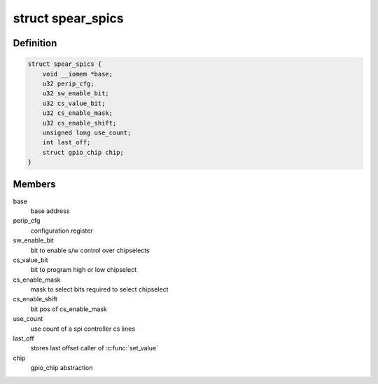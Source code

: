 .. -*- coding: utf-8; mode: rst -*-
.. src-file: drivers/gpio/gpio-spear-spics.c

.. _`spear_spics`:

struct spear_spics
==================

.. c:type:: struct spear_spics

    represents spi chip select control

.. _`spear_spics.definition`:

Definition
----------

.. code-block:: c

    struct spear_spics {
        void __iomem *base;
        u32 perip_cfg;
        u32 sw_enable_bit;
        u32 cs_value_bit;
        u32 cs_enable_mask;
        u32 cs_enable_shift;
        unsigned long use_count;
        int last_off;
        struct gpio_chip chip;
    }

.. _`spear_spics.members`:

Members
-------

base
    base address

perip_cfg
    configuration register

sw_enable_bit
    bit to enable s/w control over chipselects

cs_value_bit
    bit to program high or low chipselect

cs_enable_mask
    mask to select bits required to select chipselect

cs_enable_shift
    bit pos of cs_enable_mask

use_count
    use count of a spi controller cs lines

last_off
    stores last offset caller of \ :c:func:`set_value`\ 

chip
    gpio_chip abstraction

.. This file was automatic generated / don't edit.


